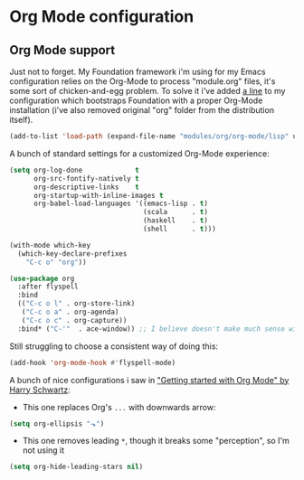 #+STARTUP: showall

* Org Mode configuration
  
** Org Mode support

Just not to forget. My Foundation framework i'm using for my Emacs configuration relies on the Org-Mode
to process "module.org" files, it's some sort of chicken-and-egg problem. To solve it i've added [[file:~/.emacs.d/init.el::(add-to-list%20'load-path%20(expand-file-name%20"modules/org/org-mode/lisp"%20user-emacs-directory))][a line]] 
to my configuration which bootstraps Foundation with a proper Org-Mode installation (i've also removed 
original "org" folder from the distribution itself).

#+BEGIN_SRC emacs-lisp :results none
  (add-to-list 'load-path (expand-file-name "modules/org/org-mode/lisp" user-emacs-directory))
#+END_SRC

A bunch of standard settings for a customized Org-Mode experience:

#+BEGIN_SRC emacs-lisp :results none
  (setq org-log-done             t
        org-src-fontify-natively t
        org-descriptive-links    t
        org-startup-with-inline-images t
        org-babel-load-languages '((emacs-lisp . t)
                                   (scala      . t)
                                   (haskell    . t)
                                   (shell      . t)))

  (with-mode which-key
    (which-key-declare-prefixes
      "C-c o" "org"))
#+END_SRC

#+BEGIN_SRC emacs-lisp :results none
  (use-package org
    :after flyspell
    :bind
    (("C-c o l" . org-store-link)
     ("C-c o a" . org-agenda)
     ("C-c o c" . org-capture))
    :bind* ("C-'"  . ace-window)) ;; I believe doesn't make much sense with Evil? 
#+END_SRC

Still struggling to choose a consistent way of doing this:
#+BEGIN_SRC emacs-lisp :results none
  (add-hook 'org-mode-hook #'flyspell-mode)
#+END_SRC


A bunch of nice configurations i saw in [[https://www.youtube.com/watch?v%3DSzA2YODtgK4]["Getting started with Org Mode" by Harry Schwartz]]:
   
- This one replaces Org's =...= with downwards arrow:
#+BEGIN_SRC emacs-lisp
  (setq org-ellipsis "⬎")
#+END_SRC 
   
- This one removes leading =*=, though it breaks some "perception", so I'm not using it
#+BEGIN_SRC emacs-lisp
  (setq org-hide-leading-stars nil)
#+END_SRC

